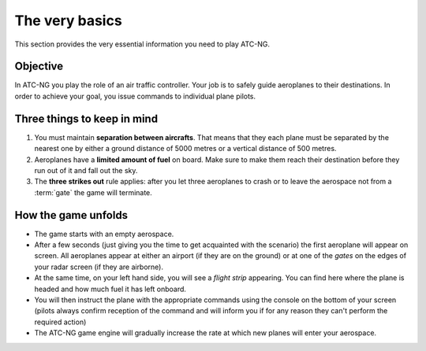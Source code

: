 The very basics
===============

This section provides the very essential information you need to play ATC-NG.

.. index:: Game objective

Objective
---------
In ATC-NG you play the role of an air traffic controller. Your job is to safely
guide aeroplanes to their destinations. In order to achieve your goal, you issue
commands to individual plane pilots.

Three things to keep in mind
----------------------------
#. You must maintain **separation between aircrafts**. That means that they each
   plane must be separated by the nearest one by either a ground distance of
   5000 metres or a vertical distance of 500 metres.
#. Aeroplanes have a **limited amount of fuel** on board. Make sure to
   make them reach their destination before they run out of it and fall out the
   sky.
#. The **three strikes out** rule applies: after you let three aeroplanes to
   crash or to leave the aerospace not from a :term:`gate` the game will
   terminate.

.. index:: Gameplay

How the game unfolds
--------------------
* The game starts with an empty aerospace.
* After a few seconds (just giving you the time to get acquainted with the
  scenario) the first aeroplane will appear on screen. All aeroplanes appear at
  either an airport (if they are on the ground) or at one of the *gates* on the
  edges of your radar screen (if they are airborne).
* At the same time, on your left hand side, you will see a *flight strip*
  appearing. You can find here where the plane is headed and how much fuel it
  has left onboard.
* You will then instruct the plane with the appropriate commands using the
  console on the bottom of your screen (pilots always confirm reception of the
  command and will inform you if for any reason they can't perform the required
  action)
* The ATC-NG game engine will gradually increase the rate at which new planes
  will enter your aerospace.
